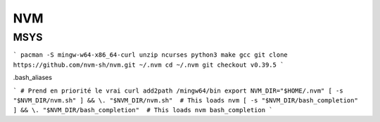 NVM
===

MSYS
----

```
pacman -S mingw-w64-x86_64-curl unzip ncurses python3 make gcc
git clone https://github.com/nvm-sh/nvm.git ~/.nvm
cd ~/.nvm
git checkout v0.39.5
```

.bash_aliases

```
# Prend en priorité le vrai curl
add2path /mingw64/bin
export NVM_DIR="$HOME/.nvm"
[ -s "$NVM_DIR/nvm.sh" ] && \. "$NVM_DIR/nvm.sh"  # This loads nvm
[ -s "$NVM_DIR/bash_completion" ] && \. "$NVM_DIR/bash_completion"  # This loads nvm bash_completion
```